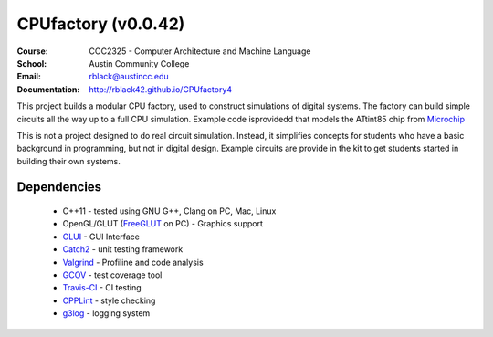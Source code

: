 CPUfactory (v0.0.42)
####################
:Course: COC2325 - Computer Architecture and Machine Language
:School: Austin Community College
:Email: rblack@austincc.edu
:Documentation: http://rblack42.github.io/CPUfactory4

|travis-build| |license| |quality|

This project builds a modular CPU factory, used to construct simulations of
digital systems. The factory can build simple circuits all the way up to a full
CPU simulation. Example code isprovidedd that models the ATtint85 chip from Microchip_

This is not a project designed to do real circuit simulation. Instead, it
simplifies concepts for students who have a basic background in programming,
but not in digital design. Example circuits are provide in the kit to get
students started in building their own systems. 

Dependencies
************

    * C++11 - tested using GNU G++, Clang on PC, Mac, Linux

    * OpenGL/GLUT (FreeGLUT_ on PC)  - Graphics support

    * GLUI_ - GUI Interface

    * Catch2_ - unit testing framework

    * Valgrind_ - Profiline and code analysis

    * GCOV_ - test coverage tool

    * Travis-CI_ - CI testing

    * CPPLint_ - style checking

    * g3log_ - logging system

..  _Valgrind:      http://valgrind.org/
..  _Catch2:        https://github.com/catchorg/Catch2/
..  _CPPlint:       https://github.com/cpplint/cpplint
..  _FreeGLUT:      http://freeglut.sourceforge.net/
..  _Travis-CI:     https://travis-ci.org/
..  _GCOV:          https://gcc.gnu.org/onlinedocs/gcc/Gcov.html
..  _g3log:         https://github.com/KjellKod/g3log/
..  _GLUI:          https://github.com/libglui/glui/
..  _Microchip:     https://www.microchip.com/wwwproducts/en/ATtiny85

..  |travis-build| image:: https://travis-ci.org/rblack42/CPUfactory4.svg?branch=master
    :alt: Build badge from Travis-CI

..  |license| image:: https://img.shields.io/badge/License-BSD%203--Clause-blue.svg
    :alt: BSD 3-Clause License

..  |quality|  image:: https://api.codacy.com/project/badge/Grade/07f811e8d0d14693b766887520b53a69
    :target: https://www.codacy.com/app/rblack42/CPUfactory3?utm_source=github.com&amp;utm_medium=referral&amp;utm_content=rblack42/CPUfactory3&amp;utm_campaign=Badge_Grade

































































































































































































































































































































































































































































































































































































































































































































































































